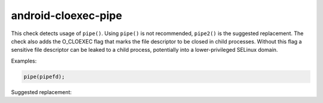 .. title:: clang-tidy - android-cloexec-pipe

android-cloexec-pipe
====================

This check detects usage of ``pipe()``. Using ``pipe()`` is not recommended, ``pipe2()`` is the
suggested replacement. The check also adds the O_CLOEXEC flag that marks the file descriptor to
be closed in child processes. Without this flag a sensitive file descriptor can be leaked to a
child process, potentially into a lower-privileged SELinux domain.

Examples:

.. code-block:: c++

  pipe(pipefd);

Suggested replacement:

.. code-block:: c++
  pipe2(pipefd, O_CLOEXEC);

